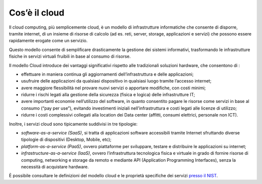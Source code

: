 Cos’è il cloud
----------------

Il cloud computing, più semplicemente cloud, è un modello di infrastrutture
informatiche che consente di disporre, tramite internet, di un insieme di
risorse di calcolo (ad es. reti, server, storage, applicazioni e servizi) che
possono essere rapidamente erogate come un servizio.

Questo modello consente di semplificare drasticamente la gestione dei sistemi
informativi, trasformando le infrastrutture fisiche in servizi virtuali fruibili
in base al consumo di risorse.

Il modello Cloud introduce dei vantaggi significativi rispetto alle tradizionali
soluzioni hardware, che consentono di :

- effettuare in maniera continua gli aggiornamenti dell’infrastruttura e 
  delle applicazioni;
- usufruire delle applicazioni da qualsiasi dispositivo in qualsiasi luogo 
  tramite l’accesso internet;
- avere maggiore flessibilità nel provare nuovi servizi o apportare 
  modifiche, con costi minimi;
- ridurre i rischi legati alla gestione della sicurezza (fisica e logica) 
  delle infrastrutture IT;
- avere importanti economie nell’utilizzo del software, in quanto 
  consentito pagare le risorse come servizi in base al consumo (“pay per 
  use”), evitando investimenti iniziali nell’infrastruttura e costi legati 
  alle licenze di utilizzo;
- ridurre i costi complessivi collegati alla location dei Data center 
  (affitti, consumi elettrici, personale non ICT).

Inoltre, i servizi cloud sono tipicamente suddivisi in tre tipologie:

- *software-as-a-service (SaaS)*, si tratta di applicazioni software 
  accessibili tramite Internet sfruttando diverse tipologie di dispositivi 
  (Desktop, Mobile, etc);
- *platform-as-a-service (PaaS)*, ovvero piattaforme per sviluppare, 
  testare e distribuire le applicazioni su internet;
- *infrastructure-as-a-service (IaaS)*, ovvero l’infrastruttura 
  tecnologica fisica e virtuale in grado di fornire risorse di computing, 
  networking e storage da remoto e mediante API (Application Programming           
  Interfaces), senza la necessità di acquistare hardware.

È possibile consultare le definizioni del modello cloud e le proprietà
specifiche dei servizi `presso il NIST
<https://nvlpubs.nist.gov/nistpubs/Legacy/SP/nistspecialpublication800-145.pdf>`_.
